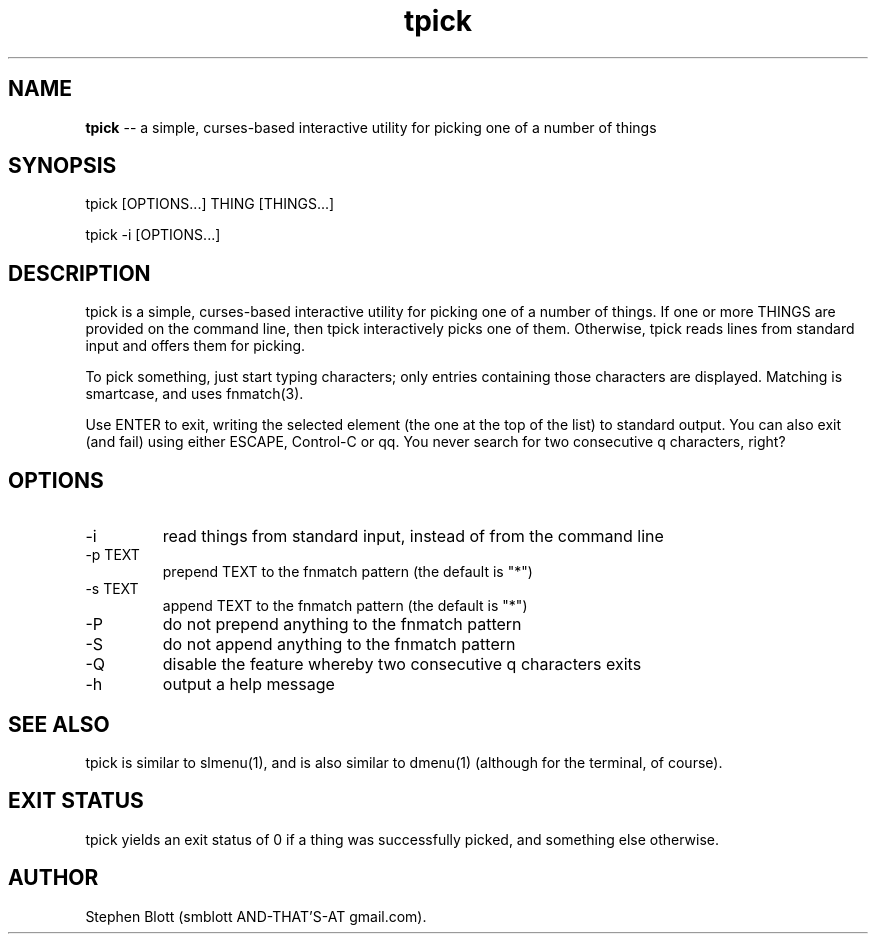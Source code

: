 .TH tpick 1 "September 9, 2014" "version 1.0.0" "USER COMMANDS"

.SH NAME
.B tpick
\-- a simple, curses-based interactive utility for picking one of a number of things

.SH SYNOPSIS
tpick [OPTIONS...] THING [THINGS...]
.PP
tpick -i [OPTIONS...]
.SH DESCRIPTION
.PP
tpick is a simple, curses-based interactive utility for picking one of a number
of things.  If one or more THINGS are provided on the command line, then tpick
interactively picks one of them.  Otherwise, tpick reads lines from standard
input and offers them for picking.


To pick something, just start typing characters; only entries containing those characters are displayed.
Matching is smartcase, and uses fnmatch(3).

Use ENTER to exit, writing the selected element (the one at the top of the
list) to standard output.  You can also exit (and fail) using either ESCAPE,
Control-C or qq.  You never search for two consecutive q characters,
right?

.SH OPTIONS

.TP
-i
read things from standard input, instead of from the command line

.TP
-p TEXT
prepend TEXT to the fnmatch pattern (the default is "*")

.TP
-s TEXT
append TEXT to the fnmatch pattern (the default is "*")

.TP
-P
do not prepend anything to the fnmatch pattern

.TP
-S
do not append anything to the fnmatch pattern

.TP
-Q
disable the feature whereby two consecutive q characters exits

.TP
-h
output a help message

.SH SEE ALSO

tpick is similar to slmenu(1), and is also similar to dmenu(1) (although for the terminal, of course).

.SH EXIT STATUS
tpick yields an exit status of 0 if a thing was successfully picked, and something else otherwise.

.SH AUTHOR
Stephen Blott (smblott AND-THAT'S-AT gmail.com).


